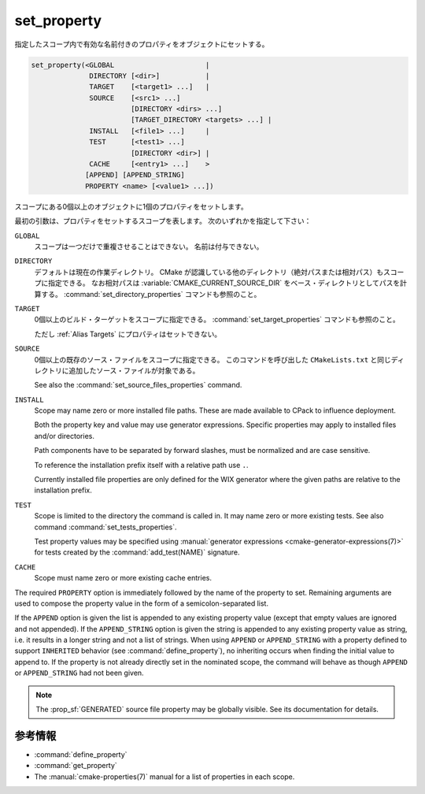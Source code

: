 set_property
------------

指定したスコープ内で有効な名前付きのプロパティをオブジェクトにセットする。

.. code-block:: cmake

  set_property(<GLOBAL                      |
                DIRECTORY [<dir>]           |
                TARGET    [<target1> ...]   |
                SOURCE    [<src1> ...]
                          [DIRECTORY <dirs> ...]
                          [TARGET_DIRECTORY <targets> ...] |
                INSTALL   [<file1> ...]     |
                TEST      [<test1> ...]
                          [DIRECTORY <dir>] |
                CACHE     [<entry1> ...]    >
               [APPEND] [APPEND_STRING]
               PROPERTY <name> [<value1> ...])

スコープにある0個以上のオブジェクトに1個のプロパティをセットします。

最初の引数は、プロパティをセットするスコープを表します。
次のいずれかを指定して下さい：

``GLOBAL``
  スコープは一つだけで重複させることはできない。
  名前は付与できない。

``DIRECTORY``
  デフォルトは現在の作業ディレクトリ。
  CMake が認識している他のディレクトリ（絶対パスまたは相対パス）もスコープに指定できる。
  なお相対パスは :variable:`CMAKE_CURRENT_SOURCE_DIR` をベース・ディレクトリとしてパスを計算する。
  :command:`set_directory_properties` コマンドも参照のこと。

  .. versionadded:: 3.19
    ``<dir>`` に :variable:`CMAKE_CURRENT_BINARY_DIR` を指定できるようになった。

``TARGET``
  0個以上のビルド・ターゲットをスコープに指定できる。
  :command:`set_target_properties` コマンドも参照のこと。

  ただし :ref:`Alias Targets` にプロパティはセットできない。

``SOURCE``
  0個以上の既存のソース・ファイルをスコープに指定できる。
  このコマンドを呼び出した ``CMakeLists.txt`` と同じディレクトリに追加したソース・ファイルが対象である。

  .. versionadded:: 3.18
    次のサブ・オプションの一つ、または両方を使って、他のディレクトリ・スコープで Visibility をセットできるようになった。

    ``DIRECTORY <dirs>...``
      指定した ``<dir>`` ディレクトリごとのスコープでソース・ファイルに対するプロパティがセットされる。
      ``<dir>`` は :command:`add_subdirectory` コマンドの呼び出しを通してディレクトリを追加するか、:variable:`CMAKE_CURRENT_SOURCE_DIR` であることにより、CMake が既に認識しているディレクトリを指定して下さい。
      なお相対パスは :variable:`CMAKE_CURRENT_SOURCE_DIR` をベース・ディレクトリとしてパスを計算する。

      .. versionadded:: 3.19
        ``<dir>`` に :variable:`CMAKE_CURRENT_BINARY_DIR` を指定できるようになった。

    ``TARGET_DIRECTORY <targets>...``
      The source file property will be set in each of the directory scopes where any of the specified ``<targets>`` were created (the ``<targets>`` must therefore already exist).

  See also the :command:`set_source_files_properties` command.

``INSTALL``
  .. versionadded:: 3.1

  Scope may name zero or more installed file paths.
  These are made available to CPack to influence deployment.

  Both the property key and value may use generator expressions.
  Specific properties may apply to installed files and/or directories.

  Path components have to be separated by forward slashes, must be normalized and are case sensitive.

  To reference the installation prefix itself with a relative path use ``.``.

  Currently installed file properties are only defined for the WIX generator where the given paths are relative to the installation prefix.

``TEST``
  Scope is limited to the directory the command is called in.
  It may name zero or more existing tests. See also command :command:`set_tests_properties`.

  Test property values may be specified using :manual:`generator expressions <cmake-generator-expressions(7)>` for tests created by the :command:`add_test(NAME)` signature.

  .. versionadded:: 3.28

    Visibility can be set in other directory scopes using the following sub-option:

    ``DIRECTORY <dir>``
      The test property will be set in the ``<dir>`` directory's scope.
      CMake must already know about this directory, either by having added it through a call to :command:`add_subdirectory` or it being the top level source directory.
      Relative paths are treated as relative to the current source directory.
      ``<dir>`` には :variable:`CMAKE_CURRENT_BINARY_DIR` を指定できる。

``CACHE``
  Scope must name zero or more existing cache entries.

The required ``PROPERTY`` option is immediately followed by the name of the property to set.
Remaining arguments are used to compose the property value in the form of a semicolon-separated list.

If the ``APPEND`` option is given the list is appended to any existing property value (except that empty values are ignored and not appended).
If the ``APPEND_STRING`` option is given the string is appended to any existing property value as string, i.e. it results in a longer string and not a list of strings.
When using ``APPEND`` or ``APPEND_STRING`` with a property defined to support ``INHERITED`` behavior (see :command:`define_property`), no inheriting occurs when finding the initial value to append to.
If the property is not already directly set in the nominated scope, the command will behave as though ``APPEND`` or ``APPEND_STRING`` had not been given.

.. note::

  The :prop_sf:`GENERATED` source file property may be globally visible.
  See its documentation for details.

参考情報
^^^^^^^^

* :command:`define_property`
* :command:`get_property`
* The :manual:`cmake-properties(7)` manual for a list of properties
  in each scope.
